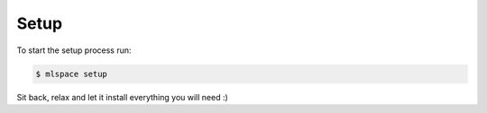 Setup
===================================

To start the setup process run:

.. code-block:: bash

    $ mlspace setup

Sit back, relax and let it install everything you will need :)